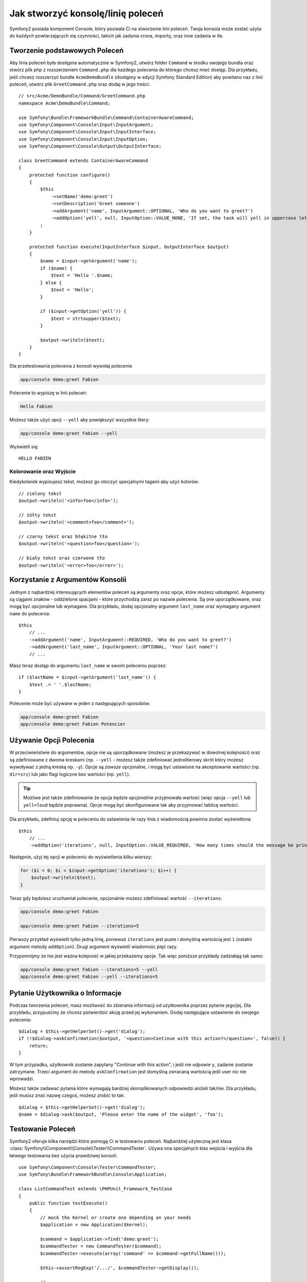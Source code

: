 Jak stworzyć konsolę/linię poleceń
=================================
Symfony2 posiada komponent Console, który pozwala Ci na stworzenie linii poleceń.
Twoja konsola może zostać użyta do każdych powtarzających się czynności,
takich jak zadania crona, importy, oraz inne zadania w tle.

Tworzenie podstawowych Poleceń
------------------------------

Aby linia poleceń była dostępna automatycznie w Symfony2, utwórz folder ``Command`` w środku swojego 
bundla oraz stwórz plik php z rozszerzeniem ``Command.php`` dla każdego polecenia do którego chcesz mieć dostęp.
Dla przykładu, jeśli chcesz rozszerzyć bundle ``AcmeDemoBundle`` (dostępny w edycji Symfony Standard Edition)
aby powitano naz z linii poleceń, utwórz plik ``GreetCommand.php`` oraz dodaj w jego treści::

    // src/Acme/DemoBundle/Command/GreetCommand.php
    namespace Acme\DemoBundle\Command;

    use Symfony\Bundle\FrameworkBundle\Command\ContainerAwareCommand;
    use Symfony\Component\Console\Input\InputArgument;
    use Symfony\Component\Console\Input\InputInterface;
    use Symfony\Component\Console\Input\InputOption;
    use Symfony\Component\Console\Output\OutputInterface;

    class GreetCommand extends ContainerAwareCommand
    {
        protected function configure()
        {
            $this
                ->setName('demo:greet')
                ->setDescription('Greet someone')
                ->addArgument('name', InputArgument::OPTIONAL, 'Who do you want to greet?')
                ->addOption('yell', null, InputOption::VALUE_NONE, 'If set, the task will yell in uppercase letters')
            ;
        }

        protected function execute(InputInterface $input, OutputInterface $output)
        {
            $name = $input->getArgument('name');
            if ($name) {
                $text = 'Hello '.$name;
            } else {
                $text = 'Hello';
            }

            if ($input->getOption('yell')) {
                $text = strtoupper($text);
            }

            $output->writeln($text);
        }
    }

Dla przetestowania polecenia z konsoli wywołaj polecenie

.. code-block:: bash

    app/console demo:greet Fabien

Polecenie to wypiszę w linii poleceń:

.. code-block:: text

    Hello Fabien

Możesz także użyć opcji ``--yell`` aby powiększyć wszystkie litery:

.. code-block:: bash

    app/console demo:greet Fabien --yell

Wyświetli się::

    HELLO FABIEN

Kolorowanie oraz Wyjście
~~~~~~~~~~~~~~~~~~~~~~~~

Kiedykolwiek wypisujesz tekst, możesz go otoczyć specjalnymi tagami aby użyć kolorów::

    // zielony tekst
    $output->writeln('<info>foo</info>');

    // żółty tekst
    $output->writeln('<comment>foo</comment>');

    // czarny tekst oraz błękitne tło
    $output->writeln('<question>foo</question>');

    // biały tekst oraz czerwone tło
    $output->writeln('<error>foo</error>');

Korzystanie z Argumentów Konsolii
---------------------------------

Jednym z najbardziej interesujących elementów poleceń są argumenty oraz opcje,
które możesz udostępnić. Argumenty są ciągami znaków - oddzielone spacjami - które przychodzą 
zaraz po nazwie polecenia. Są one uporządkowane, oraz mogą być opcjonalne lub wymagane. Dla przykładu,
dodaj opcjonalny argument ``last_name`` oraz wymagany argument ``name`` do polecenia::

    $this
        // ...
        ->addArgument('name', InputArgument::REQUIRED, 'Who do you want to greet?')
        ->addArgument('last_name', InputArgument::OPTIONAL, 'Your last name?')
        // ...

Masz teraz dostęp do argumentu ``last_name`` w swoim poleceniu poprzez::

    if ($lastName = $input->getArgument('last_name')) {
        $text .= ' '.$lastName;
    }

Polecenie może być używane w jeden z następujących sposobów:

.. code-block:: bash

    app/console demo:greet Fabien
    app/console demo:greet Fabien Potencier

Używanie Opcji Polecenia
------------------------
W przeciwieństwie do argumentów, opcje nie są uporządkowane (możesz je przekazywać w dowolnej kolejności)
oraz są zdefiniowane z dwoma kreskami (np. ``--yell`` - możesz także zdefiniować jednoliterowy skrót który możesz
wywoływać z jedną kreską np. ``-y``). Opcje są *zawsze* opcjonalne, i mogą być ustawione na akceptowanie wartości (np. 
``dir=src``) lub jako flagi logiczne bez wartości (np. ``yell``).

.. tip::
    
    Możliwe jest także zdefiniowanie że opcja będzie *opcjonalnie* przyjmowała wartość 
    (więc opcja ``--yell`` lub ``yell=loud`` będzie poprawna). Opcje mogą być skonfigurowane
    tak aby przyjmować tablicę wartości.

Dla przykładu, zdefiniuj opcję w poleceniu do ustawienia ile razy linia z wiadomością powinna zostać wyświetlona::

    $this
        // ...
        ->addOption('iterations', null, InputOption::VALUE_REQUIRED, 'How many times should the message be printed?', 1)

Następnie, użyj tej opcji w poleceniu do wyświetlenia kilku wierszy:

.. code-block:: php

    for ($i = 0; $i < $input->getOption('iterations'); $i++) {
        $output->writeln($text);
    }

Teraz gdy będziesz uruchamiał polecenie, opcjonalnie możesz zdefiniować wartość ``--iterations``:

.. code-block:: bash

    app/console demo:greet Fabien

    app/console demo:greet Fabien --iterations=5

Pierwszy przykład wyświetli tylko jedną linię, ponieważ ``iterations`` jest puste i domyślną wartością jest ``1``
(ostatni argument metody ``addOption``). Drugi argument wyświetli wiadomośc pięć razy.

Przypomnijmy że nie jest ważna kolejność w jakiej przekażemy opcje.
Tak więc poniższe przykłady zadziałają tak samo:

.. code-block:: bash

    app/console demo:greet Fabien --iterations=5 --yell
    app/console demo:greet Fabien --yell --iterations=5

Pytanie Użytkownika o Informacje
--------------------------------

Podczas tworzenia poleceń, masz możliwość do zbierania informacji od użytkownika
poprzez pytanie jego/jej. Dla przykładu, przypuśćmy że chcesz potwierdzić akcję przed jej wykonaniem.
Dodaj następujące ustawienie do swojego polecenia::

    $dialog = $this->getHelperSet()->get('dialog');
    if (!$dialog->askConfirmation($output, '<question>Continue with this action?</question>', false)) {
        return;
    }

W tym przypadku, użytkownik zostanie zapytany "Continue with this action", i jeśli nie odpowie ``y``,
zadanie zostanie zatrzymane. Trzeci argument do metody ``askConfirmation`` jest domyślną zwracaną wartością
jeśli user nic nie wprowadzi.

Możesz także zadawać pytania które wymagają bardziej skomplikowanych odpowiedzi aniżeli tak/nie.
Dla przykładu, jeśli musisz znać nazwę czegoś, możesz zrobić to tak::

    $dialog = $this->getHelperSet()->get('dialog');
    $name = $dialog->ask($output, 'Please enter the name of the widget', 'foo');

Testowanie Poleceń
------------------

Symfony2 oferuje kilka narzędzi które pomogą Ci w testowaniu poleceń.
Najbardziej użyteczną jest klasa :class:`Symfony\\Component\\Console\\Tester\\CommandTester`.
Używa ona specjalnych klas wejścia i wyjścia dla łatwego testowania bez użycia prawdziwej konsoli::

    use Symfony\Component\Console\Tester\CommandTester;
    use Symfony\Bundle\FrameworkBundle\Console\Application;

    class ListCommandTest extends \PHPUnit_Framework_TestCase
    {
        public function testExecute()
        {
            // mock the Kernel or create one depending on your needs
            $application = new Application($kernel);

            $command = $application->find('demo:greet');
            $commandTester = new CommandTester($command);
            $commandTester->execute(array('command' => $command->getFullName()));

            $this->assertRegExp('/.../', $commandTester->getDisplay());

            // ...
        }
    }

Metoda :method:`Symfony\\Component\\Console\\Tester\\CommandTester::getDisplay`
zwraca co było by zwrócone podczas normalnego wywołania polecenia w konsoli.

.. tip::

    Możesz także przetestować całą aplikację konsolową przy użyciu
    :class:`Symfony\\Component\\Console\\Tester\\ApplicationTester`.

Pobieranie Usług z Service Container
------------------------------------

Poprzez używanie jako klasy bazowej klasy :class:`Symfony\Bundle\FrameworkBundle\Command\ContainerAwareCommand` 
dla polecenia (zamiast bardziej prostej klasy :class:`Symfony\Component\Console\Command\Command`), masz dostęp do 
kontenera usług (service container). Innymi słowy, masz dostęp do wszystkich skonfigurowanych usług.
Dla przykładu, możesz łatwo rozszerzyć polecenie aby korzystało z tłumaczeń::

    protected function execute(InputInterface $input, OutputInterface $output)
    {
        $name = $input->getArgument('name');
        $translator = $this->getContainer()->get('translator');
        if ($name) {
            $output->writeln($translator->trans('Hello %name%!', array('%name%' => $name)));
        } else {
            $output->writeln($translator->trans('Hello!'));
        }
    }

Wywołanie istniejącego Polecenia
--------------------------------

Jeśli polecenie zależy od wywołania innego polecenia przed nim,
zamiast pytać użytkownika o kolejność wywołań,
możesz wywołać je samodzielnie.
Jest to przydatne jeśli chcesz stworzyć polecenie które tylko ma wywoływać inne polecenia
(dla przykładu, wszystkie polecenia które mają być uruchamiane gdy zmieni się kod na serwerze produkcyjnym:
czyszczenie cache, generowanie proxy Doctrine2, generowania dumpów Assetic, ...).

Wywoływanie jednego polecenia z drugiego jest bardzo proste::

    protected function execute(InputInterface $input, OutputInterface $output)
    {
        $command = $this->getApplication()->find('demo:greet');

        $arguments = array(
            'name'   => 'Fabien',
            '--yell' => true,
        );

        $input = new ArrayInput($arguments);
        $returnCode = $command->run($input, $output);

        // ...
    }

Po pierwsze, :method:`Symfony\\Component\\Console\\Command\\Command::find` polecenie które chcesz wywołać poprzez przekazanie jego nazwy.

Następnie, musisz utworzyć :class:`Symfony\\Component\\Console\\Input\\ArrayInput` z argumentami oraz opcjami które chcesz przekazać do polecenia.

W końcu, wywołujesz metodę ``run()`` która wywołuje polecenie oraz zwraca kod zwrócony przez polecenie (``0`` jeśli wszystko poszło dobrze,
oraz każdą inną liczbę w przeciwnym wypadku).

.. note::

    W większości przypadków wywoływanie polecenia z kodu który nie jest wywoływany w linii poleceń
    nie jest dobrym pomysłem z kilku powodów. Po pierwsze, wyjście polecenia jest zoptymalizowane dla linii poleceń.
    Ale co ważniejsze, możesz zacząć myśleć o poleceniu jak o kontrolerze; powinien używać modelu
    do wykonania zadania i zwróceniu wyniku do użytkownika. Więc, zamiast wywoływać polecenie z Webu,
    zrefaktoryzuj Swój kod i przenieś logikę do nowej klasy.
